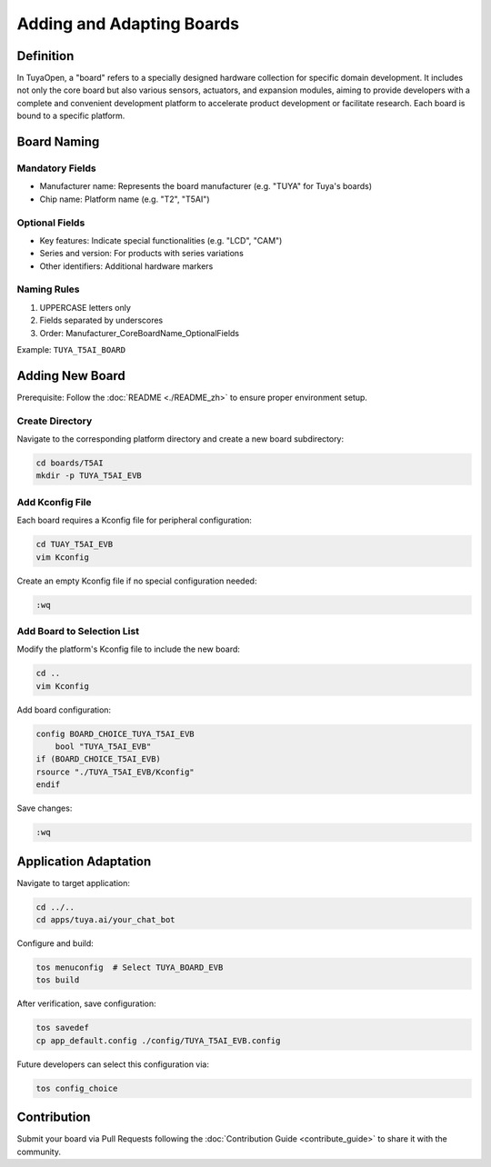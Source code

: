 .. _new_board:

Adding and Adapting Boards
===========================

Definition
----------

In TuyaOpen, a "board" refers to a specially designed hardware collection for specific domain development. It includes not only the core board but also various sensors, actuators, and expansion modules, aiming to provide developers with a complete and convenient development platform to accelerate product development or facilitate research. Each board is bound to a specific platform.

Board Naming
------------

Mandatory Fields
~~~~~~~~~~~~~~~
- Manufacturer name: Represents the board manufacturer (e.g. "TUYA" for Tuya's boards)
- Chip name: Platform name (e.g. "T2", "T5AI")

Optional Fields
~~~~~~~~~~~~~~~
- Key features: Indicate special functionalities (e.g. "LCD", "CAM")
- Series and version: For products with series variations
- Other identifiers: Additional hardware markers

Naming Rules
~~~~~~~~~~~~
1. UPPERCASE letters only
2. Fields separated by underscores
3. Order: Manufacturer_CoreBoardName_OptionalFields

Example: ``TUYA_T5AI_BOARD``

Adding New Board
----------------

Prerequisite: Follow the :doc:`README <./README_zh>` to ensure proper environment setup.

Create Directory
~~~~~~~~~~~~~~~~
Navigate to the corresponding platform directory and create a new board subdirectory:

.. code-block:: bash

    cd boards/T5AI
    mkdir -p TUYA_T5AI_EVB

Add Kconfig File
~~~~~~~~~~~~~~~~
Each board requires a Kconfig file for peripheral configuration:

.. code-block:: bash

    cd TUAY_T5AI_EVB
    vim Kconfig

Create an empty Kconfig file if no special configuration needed:

.. code-block:: bash

    :wq

Add Board to Selection List
~~~~~~~~~~~~~~~~~~~~~~~~~~~
Modify the platform's Kconfig file to include the new board:

.. code-block:: bash

    cd ..
    vim Kconfig

Add board configuration:

.. code-block:: bash

    config BOARD_CHOICE_TUYA_T5AI_EVB
        bool "TUYA_T5AI_EVB"
    if (BOARD_CHOICE_T5AI_EVB)
    rsource "./TUYA_T5AI_EVB/Kconfig"
    endif

Save changes:

.. code-block:: bash

    :wq

Application Adaptation
----------------------

Navigate to target application:

.. code-block:: bash

    cd ../..
    cd apps/tuya.ai/your_chat_bot

Configure and build:

.. code-block:: bash

    tos menuconfig  # Select TUYA_BOARD_EVB
    tos build

After verification, save configuration:

.. code-block:: bash

    tos savedef
    cp app_default.config ./config/TUYA_T5AI_EVB.config

Future developers can select this configuration via:

.. code-block:: bash

    tos config_choice

Contribution
------------

Submit your board via Pull Requests following the :doc:`Contribution Guide <contribute_guide>` to share it with the community.
